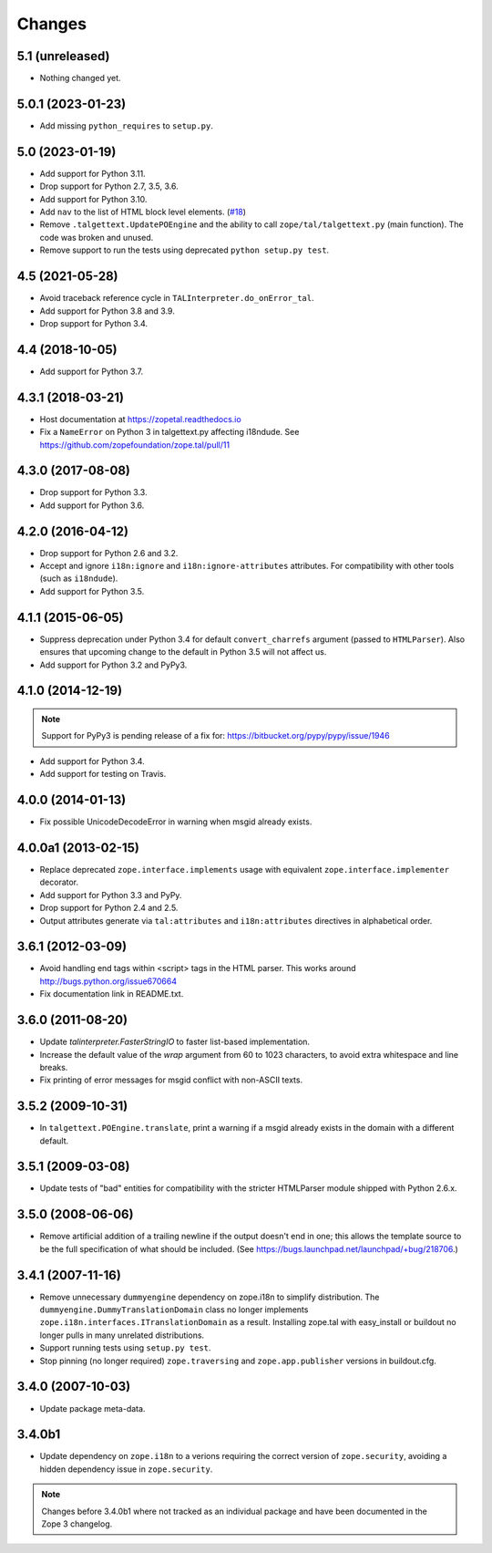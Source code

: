 =========
 Changes
=========

5.1 (unreleased)
================

- Nothing changed yet.


5.0.1 (2023-01-23)
==================

- Add missing ``python_requires`` to ``setup.py``.


5.0 (2023-01-19)
================

- Add support for Python 3.11.

- Drop support for Python 2.7, 3.5, 3.6.

- Add support for Python 3.10.

- Add ``nav`` to the list of HTML block level elements.
  (`#18 <https://github.com/zopefoundation/zope.tal/pull/18>`_)

- Remove ``.talgettext.UpdatePOEngine`` and the ability to call
  ``zope/tal/talgettext.py`` (main function). The code was broken and unused.

- Remove support to run the tests using deprecated ``python setup.py test``.


4.5 (2021-05-28)
================

- Avoid traceback reference cycle in ``TALInterpreter.do_onError_tal``.

- Add support for Python 3.8 and 3.9.

- Drop support for Python 3.4.


4.4 (2018-10-05)
================

- Add support for Python 3.7.

4.3.1 (2018-03-21)
==================

- Host documentation at https://zopetal.readthedocs.io

- Fix a ``NameError`` on Python 3 in talgettext.py affecting i18ndude.
  See https://github.com/zopefoundation/zope.tal/pull/11

4.3.0 (2017-08-08)
==================

- Drop support for Python 3.3.

- Add support for Python 3.6.

4.2.0 (2016-04-12)
==================

- Drop support for Python 2.6 and 3.2.

- Accept and ignore ``i18n:ignore`` and ``i18n:ignore-attributes`` attributes.
  For compatibility with other tools (such as ``i18ndude``).

- Add support for Python 3.5.

4.1.1 (2015-06-05)
==================

- Suppress deprecation under Python 3.4 for default ``convert_charrefs``
  argument (passed to ``HTMLParser``).  Also ensures that upcoming change
  to the default in Python 3.5 will not affect us.

- Add support for Python 3.2 and PyPy3.

4.1.0 (2014-12-19)
==================

.. note::

   Support for PyPy3 is pending release of a fix for:
   https://bitbucket.org/pypy/pypy/issue/1946

- Add support for Python 3.4.

- Add support for testing on Travis.


4.0.0 (2014-01-13)
==================

- Fix possible UnicodeDecodeError in warning when msgid already exists.


4.0.0a1 (2013-02-15)
====================

- Replace deprecated ``zope.interface.implements`` usage with equivalent
  ``zope.interface.implementer`` decorator.

- Add support for Python 3.3 and PyPy.

- Drop support for Python 2.4 and 2.5.

- Output attributes generate via ``tal:attributes`` and ``i18n:attributes``
  directives in alphabetical order.


3.6.1 (2012-03-09)
==================

- Avoid handling end tags within <script> tags in the HTML parser. This works
  around http://bugs.python.org/issue670664

- Fix documentation link in README.txt.

3.6.0 (2011-08-20)
==================

- Update `talinterpreter.FasterStringIO` to faster list-based implementation.

- Increase the default value of the `wrap` argument from 60 to 1023 characters,
  to avoid extra whitespace and line breaks.

- Fix printing of error messages for msgid conflict with non-ASCII texts.


3.5.2 (2009-10-31)
==================

- In ``talgettext.POEngine.translate``, print a warning if a msgid already
  exists in the domain with a different default.


3.5.1 (2009-03-08)
==================

- Update tests of "bad" entities for compatibility with the stricter
  HTMLParser module shipped with Python 2.6.x.


3.5.0 (2008-06-06)
==================

- Remove artificial addition of a trailing newline if the output doesn't end
  in one; this allows the template source to be the full specification of what
  should be included.
  (See https://bugs.launchpad.net/launchpad/+bug/218706.)


3.4.1 (2007-11-16)
==================

- Remove unnecessary ``dummyengine`` dependency on zope.i18n to
  simplify distribution.  The ``dummyengine.DummyTranslationDomain``
  class no longer implements
  ``zope.i18n.interfaces.ITranslationDomain`` as a result.  Installing
  zope.tal with easy_install or buildout no longer pulls in many
  unrelated distributions.

- Support running tests using ``setup.py test``.

- Stop pinning (no longer required) ``zope.traversing`` and
  ``zope.app.publisher`` versions in buildout.cfg.


3.4.0 (2007-10-03)
==================

- Update package meta-data.


3.4.0b1
=======

- Update dependency on ``zope.i18n`` to a verions requiring the correct
  version of ``zope.security``, avoiding a hidden dependency issue in
  ``zope.security``.

.. note::

   Changes before 3.4.0b1 where not tracked as an individual
   package and have been documented in the Zope 3 changelog.
